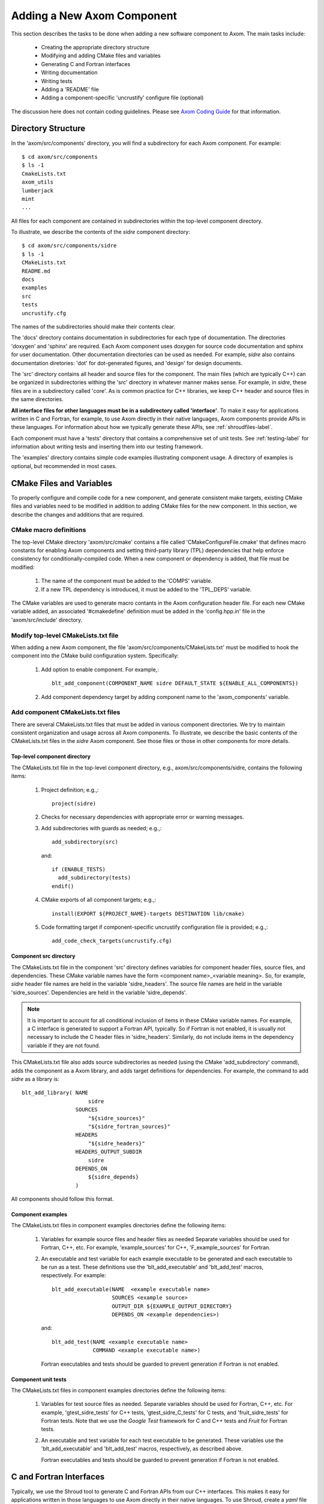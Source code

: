 .. ##
.. ## Copyright (c) 2016, Lawrence Livermore National Security, LLC.
.. ##
.. ## Produced at the Lawrence Livermore National Laboratory.
.. ##
.. ## All rights reserved.
.. ##
.. ## This file cannot be distributed without permission and
.. ## further review from Lawrence Livermore National Laboratory.
.. ##

.. _addcomponent-label:

******************************************************
Adding a New Axom Component
******************************************************

This section describes the tasks to be done when adding a new software 
component to Axom. The main tasks include:

  * Creating the appropriate directory structure
  * Modifying and adding CMake files and variables
  * Generating C and Fortran interfaces
  * Writing documentation
  * Writing tests
  * Adding a 'README' file
  * Adding a component-specific 'uncrustify' configure file (optional)

The discussion here does not contain coding guidelines. Please see
`Axom Coding Guide <../../coding_guide_docs/html/index.html>`_ for that information.

====================================
Directory Structure
====================================

In the 'axom/src/components' directory, you will find a subdirectory for
each Axom component. For example::

  $ cd axom/src/components
  $ ls -1
  CmakeLists.txt
  axom_utils
  lumberjack
  mint
  ...

All files for each component are contained in subdirectories within the
top-level component directory. 

To illustrate, we describe the contents of the *sidre* component directory::

  $ cd axom/src/components/sidre
  $ ls -1
  CMakeLists.txt
  README.md
  docs
  examples
  src
  tests
  uncrustify.cfg

The names of the subdirectories should make their contents clear.

The 'docs' directory contains documentation in subdirectories for each
type of documentation. The directories 'doxygen' and 'sphinx' are required. 
Each Axom component uses doxygen for source code documentation and sphinx 
for user documentation. Other documentation directories can be used
as needed. For example, *sidre* also contains documentation diretories: 'dot' 
for dot-generated figures, and 'design' for design documents.

The 'src' directory contains all header and source files for the component.
The main files (which are typically C++) can be organized in subdirectories
withing the 'src' directory in whatever manner makes sense. For example, in 
*sidre*, these files are in a subdirectory called 'core'. As is common 
practice for C++ libraries, we keep C++ header and source files in the same 
directories. 

**All interface files for other languages must be in a subdirectory 
called 'interface'**. To make it easy for applications written in C and
Fortran, for example, to use Axom directly in their native languages,
Axom components provide APIs in these languages. For information about
how we typically generate these APIs, see :ref:`shroudfiles-label`.

Each component must have a 'tests' directory that contains a comprehensive
set of unit tests. See :ref:`testing-label` for information about writing tests
and inserting them into our testing framework.

The 'examples' directory contains simple code examples illustrating 
component usage. A directory of examples is optional, but recommended
in most cases.

====================================
CMake Files and Variables
====================================

To properly configure and compile code for a new component, and generate 
consistent make targets, existing CMake files and variables need to be
modified in addition to adding CMake files for the new component. In this
section, we describe the changes and additions that are required.

CMake macro definitions
------------------------------

The top-level CMake directory 'axom/src/cmake' contains a file called
'CMakeConfigureFile.cmake' that defines macro constants for enabling
Axom components and setting third-party library (TPL) dependencies that 
help enforce consistency for conditionally-compiled code. When a new
component or dependency is added, that file must be modified:

  #. The name of the component must be added to the 'COMPS' variable.  
  #. If a new TPL dependency is introduced, it must be added to the 'TPL_DEPS' variable.

The CMake variables are used to generate macro contants in the Axom 
configuration header file. For each new CMake variable added, an associated
'#cmakedefine' definition must be added in the 'config.hpp.in' file in the 
'axom/src/include' directory.

Modify top-level CMakeLists.txt file
----------------------------------------

When adding a new Axom component, the file 'axom/src/components/CMakeLists.txt'
must be modified to hook the component into the CMake build configuration 
system. Specifically:

    #. Add option to enable component. For example,::

         blt_add_component(COMPONENT_NAME sidre DEFAULT_STATE ${ENABLE_ALL_COMPONENTS})

    #. Add component dependency target by adding component name to the 'axom_components' variable.
    
Add component CMakeLists.txt files
----------------------------------------

There are several CMakeLists.txt files that must be added in various component
directories. We try to maintain consistent organization and usage across all
Axom components. To illustrate, we describe the basic contents of the 
CMakeLists.txt files in the *sidre* Axom component. See those files or those 
in other components for more details.

Top-level component directory
^^^^^^^^^^^^^^^^^^^^^^^^^^^^^^

The CMakeLists.txt file in the top-level component directory, e.g., 
axom/src/components/sidre, contains the following items:

  #. Project definition; e.g.,::

       project(sidre)

  #. Checks for necessary dependencies with appropriate error or warning messages.

  #. Add subdirectories with guards as needed; e.g.,::

       add_subdirectory(src)  

     and::

       if (ENABLE_TESTS)
         add_subdirectory(tests)
       endif() 

  #. CMake exports of all component targets; e.g.,::

       install(EXPORT ${PROJECT_NAME}-targets DESTINATION lib/cmake)

  #. Code formatting target if component-specific uncrustify configuration file
     is provided; e.g.,::

       add_code_check_targets(uncrustify.cfg) 

Component src directory
^^^^^^^^^^^^^^^^^^^^^^^^^^^^^^

The CMakeLists.txt file in the component 'src' directory defines variables for
component header files, source files, and dependencies. These CMake variable 
names have the form <component name>_<variable meaning>. So, for example,
*sidre* header file names are held in the variable 'sidre_headers'. 
The source file names are held in the variable 'sidre_sources'. Dependencies 
are held in the variable 'sidre_depends'. 

.. note:: It is important to account for all conditional inclusion of items
          in these CMake variable names. For example, a C interface is 
          generated to support a Fortran API, typically. So if Fortran is
          not enabled, it is usually not necessary to include the C header 
          files in 'sidre_headers'. Similarly, do not include items in
          the dependency variable if they are not found.

This CMakeLists.txt file also adds source subdirectories as needed 
(using the CMake 'add_subdirectory' command), adds the component as a Axom
library, and adds target definitions for dependencies. For
example, the command to add *sidre* as a library is::

  blt_add_library( NAME
                       sidre
                   SOURCES
                       "${sidre_sources}"
                       "${sidre_fortran_sources}"
                   HEADERS
                       "${sidre_headers}"
                   HEADERS_OUTPUT_SUBDIR
                       sidre
                   DEPENDS_ON
                       ${sidre_depends}
                   )

All components should follow this format.

Component examples
^^^^^^^^^^^^^^^^^^^^^^^^^^^^^

The CMakeLists.txt files in component examples directories define the 
following items:

  #. Variables for example source files and header files as needed
     Separate variables should be used for Fortran, C++, etc. For example,
     'example_sources' for C++, 'F_example_sources' for Fortran.

  #. An executable and test variable for each example executable to be 
     generated and each executable to be run as a test. These definitions
     use the 'blt_add_executable' and 'blt_add_test' macros, respectively.
     For example::

       blt_add_executable(NAME  <example executable name>
                          SOURCES <example source>
                          OUTPUT_DIR ${EXAMPLE_OUTPUT_DIRECTORY}
                          DEPENDS_ON <example dependencies>)

     and::

       blt_add_test(NAME <example executable name>
                    COMMAND <example executable name>)

     Fortran executables and tests should be guarded to prevent generation if 
     Fortran is not enabled.

Component unit tests
^^^^^^^^^^^^^^^^^^^^^^^^^^^^^

The CMakeLists.txt files in component examples directories define the 
following items:

  #. Variables for test source files as needed. Separate variables should 
     be used for Fortran, C++, etc. For example, 'gtest_sidre_tests' for
     C++ tests, 'gtest_sidre_C_tests' for C tests, and 'fruit_sidre_tests'
     for Fortran tests. Note that we use the *Google Test* framework for C
     and C++ tests and *Fruit* for Fortran tests.

  #. An executable and test variable for each test executable to be 
     generated. These variables use the 'blt_add_executable' and 
     'blt_add_test' macros, respectively, as described above.

     Fortran executables and tests should be guarded to prevent generation if 
     Fortran is not enabled.




.. _shroudfiles-label:

====================================
C and Fortran Interfaces
====================================

Typically, we use the Shroud tool to generate C and
Fortran APIs from our C++ interfaces. This makes it easy for applications 
written in those languages to use Axom directly in their native languages.
To use Shroud, create a *yaml* file in the 'interface' directory named 
For example, sidre has generated files for C, Fortran, 
python, etc. in subdirectories in the 'interface' directory.


====================================
Documentation
==================================== 

====================================
Tests
====================================


====================================
README File
====================================


====================================
Uncrustify Coniguration File
====================================



Note: when adding a new component, config.hpp.in file must be updated with 
#cmakedefine AXOM_USE_<new-component-name> 

======================================================
Adding a New Axom Component
======================================================

This section describes how to modify the Axom build system when 
adding a new component.

1. Create the folder for the new component, inside the components directory.

     `<https://lc.llnl.gov/bitbucket/projects/ATK/repos/axom/browse/src/components>`_


*  NOTES:  Create a python file to create a template for a new component.

2. Edit the **CMakeLists.txt** in the src/components directory. Use the **add_component** macro to add the new component.

      **CMakeLists.txt file:** ::

         ## add components examples

         add_component(COMPONENT_NAME common DEFAULT_STATE ${ENABLE_ALL_COMPONENTS})
         add_component(COMPONENT_NAME slic DEFAULT_STATE ${ENABLE_ALL_COMPONENTS})
         add_component(COMPONENT_NAME meshapi DEFAULT_STATE ${ENABLE_ALL_COMPONENTS})
         add_component(COMPONENT_NAME sidre DEFAULT_STATE ${ENABLE_ALL_COMPONENTS})

3. Inside the **src/components/<component_name>** add a new **CMakeLists.txt** .
   Each component directory may also have **docs**, **examples**, **src** and **tests** directories.

    **Example: slic directory structure:**

.. image:: ./slic_directory.png

4. Optionally each component can have its own **uncrustify.cfg** file detailing formatting choices for the code.
   In this example, the new component Foo depends on Conduit.

    **Details of Foo's 'CMakeLists.txt:** ::


             ################################
             # Datastore
             ################################
             project(foo)


             ################################
             # Check necessary dependencies
             ################################
             if(NOT CONDUIT_FOUND)
                message(FATAL_ERROR "Foo requires Conduit. Set CONDUIT_DIR to location of built Conduit.")
             endif()


             ################################
             # Add the Foo sources
             ################################
             add_subdirectory(src)


             ################################
             # Add examples
             ################################
             if (ENABLE_EXAMPLES)
                add_subdirectory(examples)
             endif()


             ################################
             # Add tests
             ################################
             if (ENABLE_TESTS)
                add_subdirectory(tests)
             endif()

             add_code_check_targets(uncrustify.cfg)


             ################################
             # Add docs
             ################################
             if (ENABLE_DOCS)
                add_subdirectory(docs)
             endif()


             ################################
             # Create CMake importable
             # exports for all of our targets
             ################################
             install(EXPORT ${PROJECT_NAME}-targets DESTINATION lib/cmake) 

5. Create another **CMakeLists.txt** file in the *src* directory of the component.
    This contains a list of the headers, sources, and how to build them. blt_add_library
    handles building and installing the library.

    **Details of Foo's 'CMakeLists.txt:** ::

             set(foo_headers
                 Foo.hpp
                 )
             
             #
             # Specify all sources
             #
             set(foo_sources
                 Foo.cpp
                 )
             
             
             #
             # make the library
             #
             blt_add_library( NAME
                                  foo
                              SOURCES
                                  "${foo_sources}"
                              HEADERS
                     "${foo_headers}"
                              HEADERS_OUTPUT_SUBDIR
                                  foo
                              DEPENDS_ON
                                  common conduit
                              )


